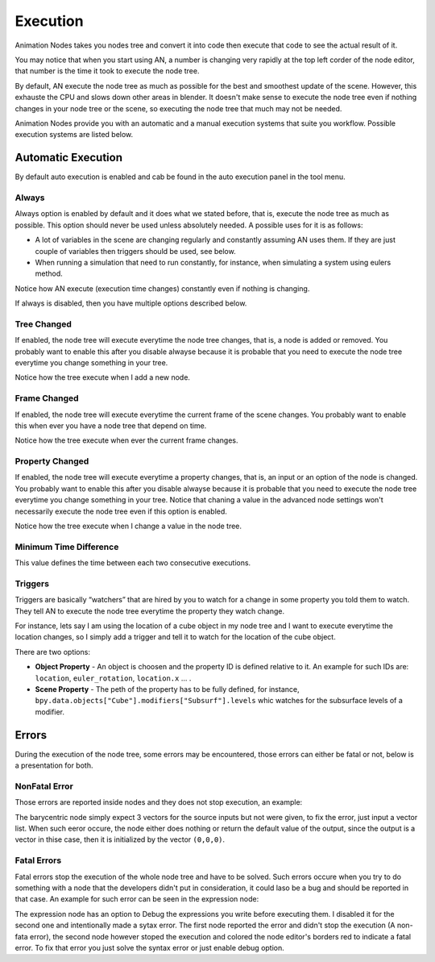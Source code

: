*********
Execution
*********

Animation Nodes takes you nodes tree and convert it into code then execute that code to see the actual result of it.

You may notice that when you start using AN, a number is changing very rapidly at the top left corder of the node editor, that number is the time it took to execute the node tree.

By default, AN execute the node tree as much as possible for the best and smoothest update of the scene. However, this exhauste the CPU and slows down other areas in blender. It doesn't make sense to execute the node tree even if nothing changes in your node tree or the scene, so executing the node tree that much may not be needed.

Animation Nodes provide you with an automatic and a manual execution systems that suite you workflow. Possible execution systems are listed below.

Automatic Execution
===================

By default auto execution is enabled and cab be found in the auto execution panel in the tool menu.

Always
------

Always option is enabled by default and it does what we stated before, that is, execute the node tree as much as possible. This option should never be used unless absolutely needed. A possible uses for it is as follows:

- A lot of variables in the scene are changing regularly and constantly assuming AN uses them. If they are just couple of variables then triggers should be used, see below.
- When running a simulation that need to run constantly, for instance, when simulating a system using eulers method.

.. image:: gifs/always.gif

Notice how AN execute (execution time changes) constantly even if nothing is changing.

If always is disabled, then you have multiple options described below.

Tree Changed
------------

If enabled, the node tree will execute everytime the node tree changes, that is, a node is added or removed. You probably want to enable this after you disable alwayse because it is probable that you need to execute the node tree everytime you change something in your tree.

.. image:: gifs/tree_changed.gif

Notice how the tree execute when I add a new node.

Frame Changed
-------------

If enabled, the node tree will execute everytime the current frame of the scene changes. You probably want to enable this when ever you have a node tree that depend on time.

.. image:: gifs/frame_changed.gif

Notice how the tree execute when ever the current frame changes.

Property Changed
----------------

If enabled, the node tree will execute everytime a property changes, that is, an input or an option of the node is changed. You probably want to enable this after you disable alwayse because it is probable that you need to execute the node tree everytime you change something in your tree. Notice that chaning a value in the advanced node settings won't necessarily execute the node tree even if this option is enabled.

.. image:: gifs/property_changed.gif

Notice how the tree execute when I change a value in the node tree.

Minimum Time Difference
-----------------------

This value defines the time between each two consecutive executions.

Triggers
--------

Triggers are basically “watchers” that are hired by you to watch for a change in some property you told them to watch. They tell AN to execute the node tree everytime the property they watch change.

For instance, lets say I am using the location of a cube object in my node tree and I want to execute everytime the location changes, so I simply add a trigger and tell it to watch for the location of the cube object.

.. image:: gifs/triggers.gif

There are two options:

- **Object Property** - An object is choosen and the property ID is defined relative to it. An example for such IDs are: ``location``, ``euler_rotation``, ``location.x`` ... .
- **Scene Property** - The peth of the property has to be fully defined, for instance, ``bpy.data.objects["Cube"].modifiers["Subsurf"].levels`` whic watches for the subsurface levels of a modifier.

Errors
======

During the execution of the node tree, some errors may be encountered, those errors can either be fatal or not, below is a presentation for both.

NonFatal Error
--------------

Those errors are reported inside nodes and they does not stop execution, an example:

.. image:: images/nonfatal-errors.png

The barycentric node simply expect 3 vectors for the source inputs but not were given, to fix the error, just input a vector list. When such eeror occure, the node either does nothing or return the default value of the output, since the output is a vector in thise case, then it is initialized by the vector ``(0,0,0)``.

Fatal Errors
------------

Fatal errors stop the execution of the whole node tree and have to be solved. Such errors occure when you try to do something with a node that the developers didn't put in consideration, it could laso be a bug and should be reported in that case. An example for such error can be seen in the expression node:

.. image:: images/fatal_error.png

The expression node has an option to Debug the expressions you write before executing them. I disabled it for the second one and intentionally made a sytax error. The first node reported the error and didn't stop the execution (A non-fata error), the second node however stoped the execution and colored the node editor's borders red to indicate a fatal error. To fix that error you just solve the syntax error or just enable debug option.
